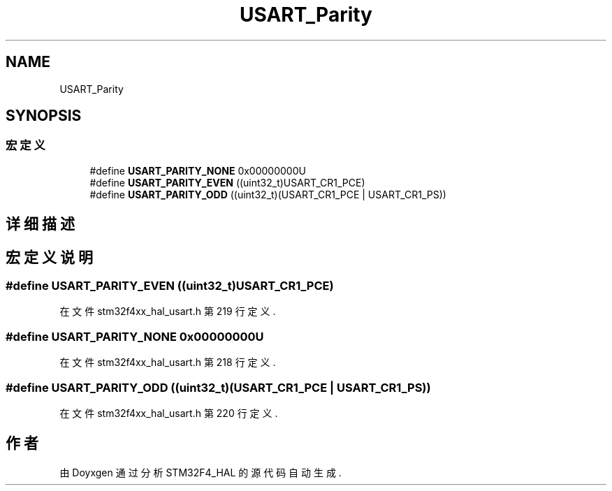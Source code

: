 .TH "USART_Parity" 3 "2020年 八月 7日 星期五" "Version 1.24.0" "STM32F4_HAL" \" -*- nroff -*-
.ad l
.nh
.SH NAME
USART_Parity
.SH SYNOPSIS
.br
.PP
.SS "宏定义"

.in +1c
.ti -1c
.RI "#define \fBUSART_PARITY_NONE\fP   0x00000000U"
.br
.ti -1c
.RI "#define \fBUSART_PARITY_EVEN\fP   ((uint32_t)USART_CR1_PCE)"
.br
.ti -1c
.RI "#define \fBUSART_PARITY_ODD\fP   ((uint32_t)(USART_CR1_PCE | USART_CR1_PS))"
.br
.in -1c
.SH "详细描述"
.PP 

.SH "宏定义说明"
.PP 
.SS "#define USART_PARITY_EVEN   ((uint32_t)USART_CR1_PCE)"

.PP
在文件 stm32f4xx_hal_usart\&.h 第 219 行定义\&.
.SS "#define USART_PARITY_NONE   0x00000000U"

.PP
在文件 stm32f4xx_hal_usart\&.h 第 218 行定义\&.
.SS "#define USART_PARITY_ODD   ((uint32_t)(USART_CR1_PCE | USART_CR1_PS))"

.PP
在文件 stm32f4xx_hal_usart\&.h 第 220 行定义\&.
.SH "作者"
.PP 
由 Doyxgen 通过分析 STM32F4_HAL 的 源代码自动生成\&.
